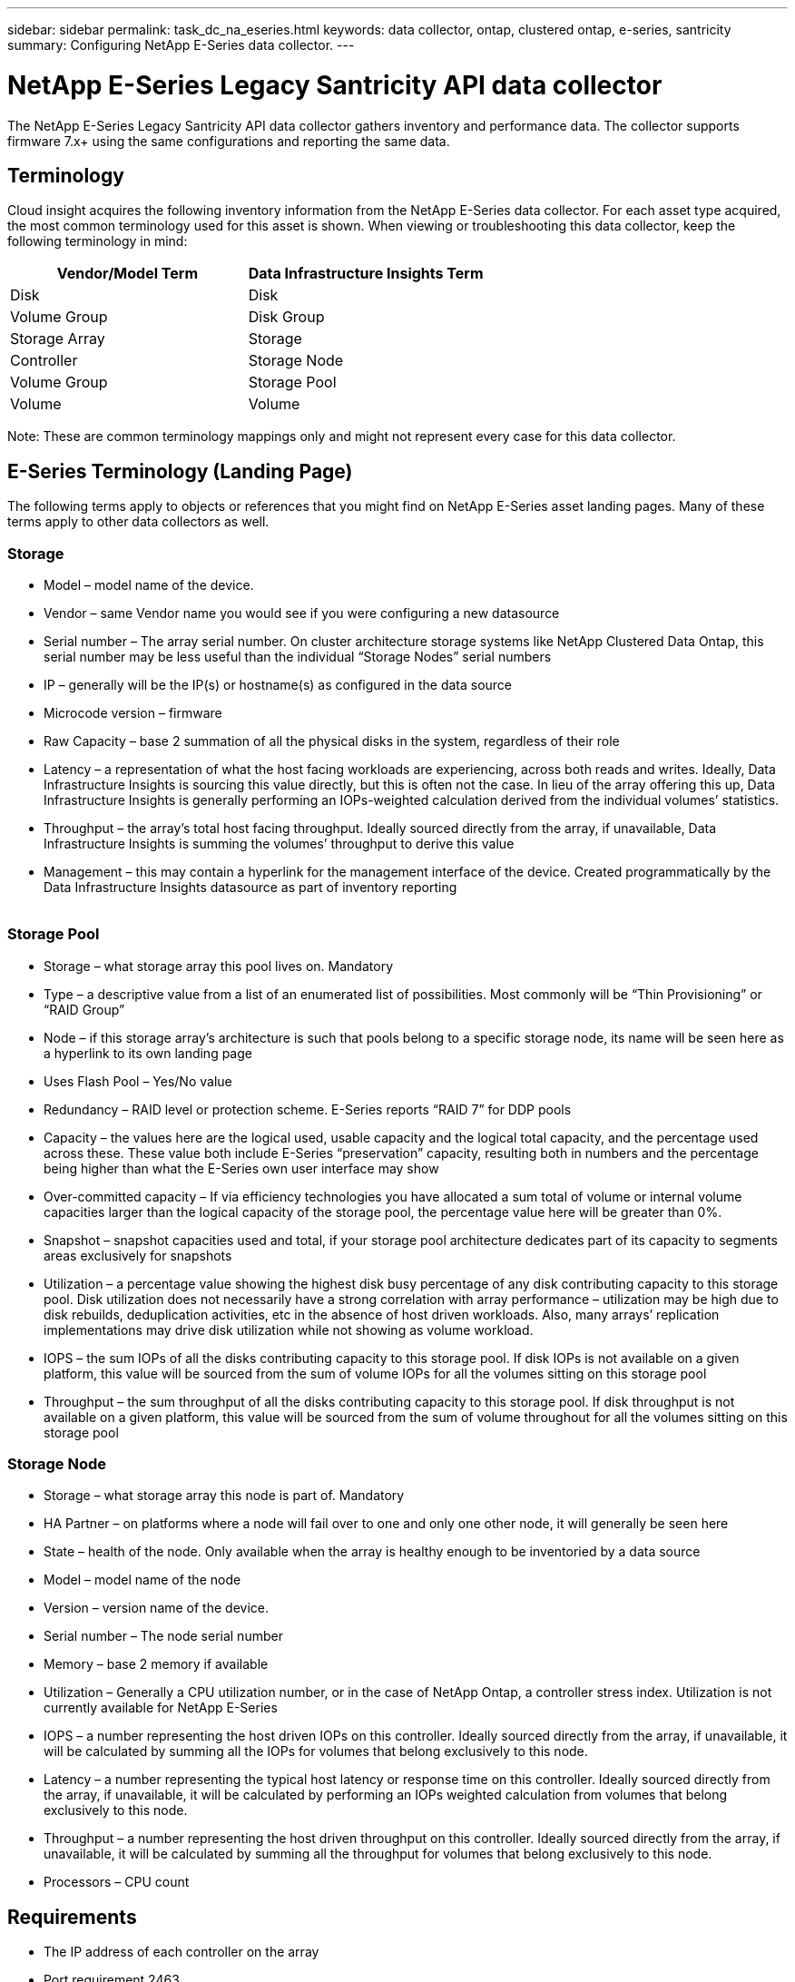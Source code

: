 ---
sidebar: sidebar
permalink: task_dc_na_eseries.html
keywords: data collector, ontap, clustered ontap, e-series, santricity
summary: Configuring NetApp E-Series data collector. 
---

= NetApp E-Series Legacy Santricity API data collector
:hardbreaks:

:nofooter:
:icons: font
:linkattrs:
:imagesdir: ./media/

[.lead]
The NetApp E-Series Legacy Santricity API data collector gathers inventory and performance data. The collector supports firmware 7.x+ using the same configurations and reporting the same data. 

== Terminology

Cloud insight acquires the following inventory information from the NetApp E-Series data collector. For each asset type acquired, the most common terminology used for this asset is shown. When viewing or troubleshooting this data collector, keep the following terminology in mind:

[cols=2*, options="header", cols"50,50"]
|===
|Vendor/Model Term | Data Infrastructure Insights Term
|Disk|Disk
|Volume Group|Disk Group
|Storage Array|Storage
|Controller|Storage Node
|Volume Group|Storage Pool
|Volume|Volume
|===

Note: These are common terminology mappings only and might not represent every case for this data collector. 

== E-Series Terminology (Landing Page)

The following terms apply to objects or references that you might find on NetApp E-Series asset landing pages. Many of these terms apply to other data collectors as well. 

=== Storage

* Model – model name of the device. 
* Vendor – same Vendor name you would see if you were configuring a new datasource
* Serial number – The array serial number. On cluster architecture storage systems like NetApp Clustered Data Ontap, this serial number may be less useful than the individual “Storage Nodes” serial numbers
// EMC Isilon, IBM SVC
* IP – generally will be the IP(s) or hostname(s) as configured in the data source
* Microcode version – firmware 
* Raw Capacity – base 2 summation of all the physical disks in the system, regardless of their role
* Latency – a representation of what the host facing workloads are experiencing, across both reads and writes. Ideally, Data Infrastructure Insights is sourcing this value directly, but this is often not the case. In lieu of the array offering this up, Data Infrastructure Insights is generally performing an IOPs-weighted calculation derived from the individual volumes’ statistics. 
* Throughput – the array’s total host facing throughput. Ideally sourced directly from the array, if unavailable, Data Infrastructure Insights is summing the volumes’ throughput to derive this value
* Management – this may contain a hyperlink for the management interface of the device. Created programmatically by the Data Infrastructure Insights datasource as part of inventory reporting
 

=== Storage Pool

* Storage – what storage array this pool lives on. Mandatory
* Type – a descriptive value from a list of an enumerated list of possibilities. Most commonly will be “Thin Provisioning” or “RAID Group”
* Node – if this storage array’s architecture is such that pools belong to a specific storage node, its name will be seen here as a hyperlink to its own landing page
* Uses Flash Pool – Yes/No value 
* Redundancy – RAID level or protection scheme. E-Series reports “RAID 7” for DDP pools
* Capacity – the values here are the logical used, usable capacity and the logical total capacity, and the percentage used across these. These value both include E-Series “preservation” capacity, resulting both in numbers and the percentage being higher than what the E-Series own user interface may show
* Over-committed capacity – If via efficiency technologies you have allocated a sum total of volume or internal volume capacities larger than the logical capacity of the storage pool, the percentage value here will be greater than 0%. 
* Snapshot – snapshot capacities used and total, if your storage pool architecture dedicates part of its capacity to segments areas exclusively for snapshots
* Utilization – a percentage value showing the highest disk busy percentage of any disk contributing capacity to this storage pool. Disk utilization does not necessarily have a strong correlation with array performance – utilization may be high due to disk rebuilds, deduplication activities, etc in the absence of host driven workloads. Also, many arrays’ replication implementations may drive disk utilization while not showing as volume workload.
* IOPS – the sum IOPs of all the disks contributing capacity to this storage pool. If disk IOPs is not available on a given platform, this value will be sourced from the sum of volume IOPs for all the volumes sitting on this storage pool
* Throughput – the sum throughput of all the disks contributing capacity to this storage pool. If disk throughput is not available on a given platform, this value will be sourced from the sum of volume throughout for all the volumes sitting on this storage pool


=== Storage Node

* Storage – what storage array this node is part of. Mandatory
* HA Partner – on platforms where a node will fail over to one and only one other node, it will generally be seen here
* State – health of the node. Only available when the array is healthy enough to be inventoried by a data source
* Model – model name of the node
* Version – version name of the device. 
* Serial number – The node serial number
* Memory – base 2 memory if available
* Utilization – Generally a CPU utilization number, or in the case of NetApp Ontap, a controller stress index. Utilization is not currently available for NetApp E-Series
* IOPS – a number representing the host driven IOPs on this controller. Ideally sourced directly from the array, if unavailable, it will be calculated by summing all the IOPs for volumes that belong exclusively to this node. 
// Available for NetApp E-Series with OCI 7.3.10, or by installing Data Source Service Pack 8 or higher for OCI 7.3.1+
* Latency – a number representing the typical host latency or response time on this controller. Ideally sourced directly from the array, if unavailable, it will be calculated by performing an IOPs weighted calculation from volumes that belong exclusively to this node. 
// Available for NetApp E-Series with OCI 7.3.10, or by installing Data Source Service Pack 8 or higher for OCI 7.3.1+
* Throughput – a number representing the host driven throughput on this controller. Ideally sourced directly from the array, if unavailable, it will be calculated by summing all the throughput for volumes that belong exclusively to this node. 
// Available for NetApp E-Series with OCI 7.3.10, or by installing Data Source Service Pack 8 or higher for OCI 7.3.1+
* Processors – CPU count


== Requirements

* The IP address of each controller on the array
* Port requirement 2463 

== Configuration 

[cols=2*, options="header", cols"50,50"]
|===
|Field|Description
|Comma-separated list of Array SANtricity Controller IPs| IP addresses and/or fully-qualified domain names for the array controllers
|===

== Advanced configuration

[cols=2*, options="header", cols"50,50"]
|===
|Field|Description
|Inventory Poll Interval (min) |Default is 30 minutes
|Performance Poll Interval up to 3600 seconds|Default is 300 seconds 
|===

           
== Troubleshooting

Additional information on this data collector may be found from the link:concept_requesting_support.html[Support] page or in the link:reference_data_collector_support_matrix.html[Data Collector Support Matrix].

